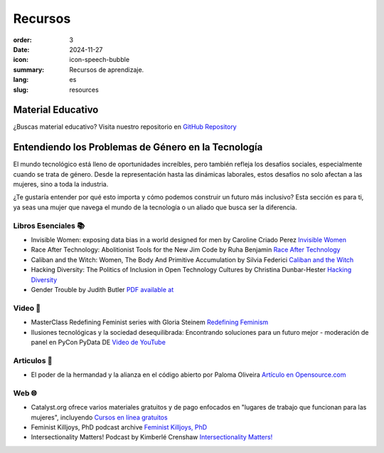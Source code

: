 Recursos
##########

:order: 3
:date: 2024-11-27
:icon: icon-speech-bubble
:summary: Recursos de aprendizaje.
:lang: es
:slug: resources


Material Educativo
------------------

¿Buscas material educativo? Visita nuestro repositorio en `GitHub Repository <https://github.com/pyladiesberlin/resources#readme>`_


Entendiendo los Problemas de Género en la Tecnología
----------------------------------------------------

El mundo tecnológico está lleno de oportunidades increíbles, pero también refleja los desafíos sociales, 
especialmente cuando se trata de género. Desde la representación hasta las dinámicas laborales, 
estos desafíos no solo afectan a las mujeres, sino a toda la industria.

¿Te gustaría entender por qué esto importa y cómo podemos construir un futuro más inclusivo?
Esta sección es para ti, ya seas una mujer que navega el mundo de la tecnología o un aliado que busca ser la diferencia.



Libros Esenciales 📚
~~~~~~~~~~~~~~~~~~~~

- Invisible Women: exposing data bias in a world designed for men by Caroline Criado Perez `Invisible Women <https://carolinecriadoperez.com/book/invisible-women/>`_
- Race After Technology: Abolitionist Tools for the New Jim Code by Ruha Benjamin `Race After Technology <https://www.ruhabenjamin.com/race-after-technology>`_
- Caliban and the Witch: Women, The Body And Primitive Accumulation by Silvia Federici `Caliban and the Witch <https://www.akpress.org/calibanandthewitch.html>`_
- Hacking Diversity: The Politics of Inclusion in Open Technology Cultures by Christina Dunbar-Hester `Hacking Diversity <https://press.princeton.edu/books/hardcover/9780691182070/hacking-diversity?srsltid=AfmBOoqDrB7RsraNicfAr3Jz72ZvbwKM4ijXdRobUrVQlY7bU3d3WL41>`_
- Gender Trouble by Judith Butler  `PDF available at <https://selforganizedseminar.wordpress.com/wp-content/uploads/2011/07/butler-gender_trouble.pdf>`_

Video 🎥
~~~~~~~~

- MasterClass Redefining Feminist series with Gloria Steinem `Redefining Feminism <https://www.masterclass.com/classes/redefining-feminism-with-gloria-steinem-and-noted-co-instructors>`_
- Ilusiones tecnológicas y la sociedad desequilibrada: Encontrando soluciones para un futuro mejor - moderación de panel en PyCon PyData DE `Video de YouTube <https://www.youtube.com/watch?v=C3Yd6vQaGaQ&list=PLGVZCDnMOq0peDguAzds7kVmBr8avp46K&index=85>`_


Articulos 📝
~~~~~~~~~~~~

- El poder de la hermandad y la alianza en el código abierto por Paloma Oliveira `Artículo en Opensource.com <https://opensource.com/article/23/3/power-sisterhood-allyship-open-source>`_

Web 🌐
~~~~~~

- Catalyst.org ofrece varios materiales gratuitos y de pago enfocados en "lugares de trabajo que funcionan para las mujeres", incluyendo `Cursos en línea gratuitos <https://www.edx.org/school/catalystx>`_
- Feminist Killjoys, PhD podcast archive `Feminist Killjoys, PhD <https://soundcloud.com/eministilljoysh>`_
- Intersectionality Matters! Podcast by Kimberlé Crenshaw `Intersectionality Matters! <https://www.aapf.org/intersectionality-matters>`_
